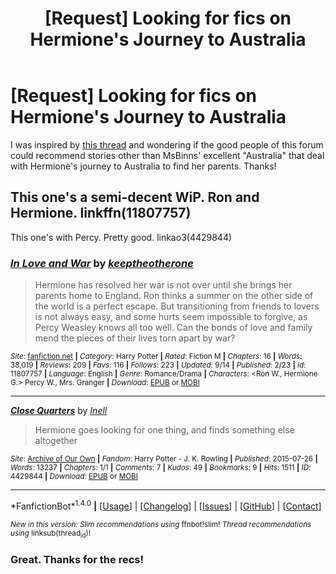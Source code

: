 #+TITLE: [Request] Looking for fics on Hermione's Journey to Australia

* [Request] Looking for fics on Hermione's Journey to Australia
:PROPERTIES:
:Author: CaptnKBex
:Score: 10
:DateUnix: 1474032888.0
:DateShort: 2016-Sep-16
:FlairText: Request
:END:
I was inspired by [[https://www.reddit.com/r/HPfanfiction/comments/52u8p0/when_hermione_goes_to_australia_to_find_her/][this thread]] and wondering if the good people of this forum could recommend stories other than MsBinns' excellent "Australia" that deal with Hermione's journey to Australia to find her parents. Thanks!


** This one's a semi-decent WiP. Ron and Hermione. linkffn(11807757)

This one's with Percy. Pretty good. linkao3(4429844)
:PROPERTIES:
:Author: PsychoGeek
:Score: 1
:DateUnix: 1474043754.0
:DateShort: 2016-Sep-16
:END:

*** [[http://www.fanfiction.net/s/11807757/1/][*/In Love and War/*]] by [[https://www.fanfiction.net/u/2832915/keeptheotherone][/keeptheotherone/]]

#+begin_quote
  Hermione has resolved her war is not over until she brings her parents home to England. Ron thinks a summer on the other side of the world is a perfect escape. But transitioning from friends to lovers is not always easy, and some hurts seem impossible to forgive, as Percy Weasley knows all too well. Can the bonds of love and family mend the pieces of their lives torn apart by war?
#+end_quote

^{/Site/: [[http://www.fanfiction.net/][fanfiction.net]] *|* /Category/: Harry Potter *|* /Rated/: Fiction M *|* /Chapters/: 16 *|* /Words/: 38,019 *|* /Reviews/: 209 *|* /Favs/: 116 *|* /Follows/: 223 *|* /Updated/: 9/14 *|* /Published/: 2/23 *|* /id/: 11807757 *|* /Language/: English *|* /Genre/: Romance/Drama *|* /Characters/: <Ron W., Hermione G.> Percy W., Mrs. Granger *|* /Download/: [[http://www.ff2ebook.com/old/ffn-bot/index.php?id=11807757&source=ff&filetype=epub][EPUB]] or [[http://www.ff2ebook.com/old/ffn-bot/index.php?id=11807757&source=ff&filetype=mobi][MOBI]]}

--------------

[[http://archiveofourown.org/works/4429844][*/Close Quarters/*]] by [[http://www.archiveofourown.org/users/Inell/pseuds/Inell][/Inell/]]

#+begin_quote
  Hermione goes looking for one thing, and finds something else altogether
#+end_quote

^{/Site/: [[http://www.archiveofourown.org/][Archive of Our Own]] *|* /Fandom/: Harry Potter - J. K. Rowling *|* /Published/: 2015-07-26 *|* /Words/: 13237 *|* /Chapters/: 1/1 *|* /Comments/: 7 *|* /Kudos/: 49 *|* /Bookmarks/: 9 *|* /Hits/: 1511 *|* /ID/: 4429844 *|* /Download/: [[http://archiveofourown.org/downloads/In/Inell/4429844/Close%20Quarters.epub?updated_at=1456544077][EPUB]] or [[http://archiveofourown.org/downloads/In/Inell/4429844/Close%20Quarters.mobi?updated_at=1456544077][MOBI]]}

--------------

*FanfictionBot*^{1.4.0} *|* [[[https://github.com/tusing/reddit-ffn-bot/wiki/Usage][Usage]]] | [[[https://github.com/tusing/reddit-ffn-bot/wiki/Changelog][Changelog]]] | [[[https://github.com/tusing/reddit-ffn-bot/issues/][Issues]]] | [[[https://github.com/tusing/reddit-ffn-bot/][GitHub]]] | [[[https://www.reddit.com/message/compose?to=tusing][Contact]]]

^{/New in this version: Slim recommendations using/ ffnbot!slim! /Thread recommendations using/ linksub(thread_id)!}
:PROPERTIES:
:Author: FanfictionBot
:Score: 1
:DateUnix: 1474043787.0
:DateShort: 2016-Sep-16
:END:


*** Great. Thanks for the recs!
:PROPERTIES:
:Author: CaptnKBex
:Score: 1
:DateUnix: 1474063765.0
:DateShort: 2016-Sep-17
:END:
